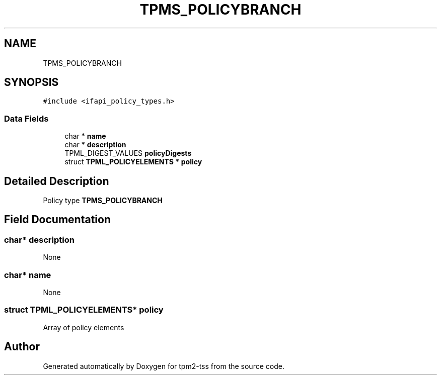.TH "TPMS_POLICYBRANCH" 3 "Mon May 15 2023" "Version 4.0.1-44-g8699ab39" "tpm2-tss" \" -*- nroff -*-
.ad l
.nh
.SH NAME
TPMS_POLICYBRANCH
.SH SYNOPSIS
.br
.PP
.PP
\fC#include <ifapi_policy_types\&.h>\fP
.SS "Data Fields"

.in +1c
.ti -1c
.RI "char * \fBname\fP"
.br
.ti -1c
.RI "char * \fBdescription\fP"
.br
.ti -1c
.RI "TPML_DIGEST_VALUES \fBpolicyDigests\fP"
.br
.ti -1c
.RI "struct \fBTPML_POLICYELEMENTS\fP * \fBpolicy\fP"
.br
.in -1c
.SH "Detailed Description"
.PP 
Policy type \fBTPMS_POLICYBRANCH\fP 
.SH "Field Documentation"
.PP 
.SS "char* description"
None 
.SS "char* name"
None 
.SS "struct \fBTPML_POLICYELEMENTS\fP* policy"
Array of policy elements 

.SH "Author"
.PP 
Generated automatically by Doxygen for tpm2-tss from the source code\&.
